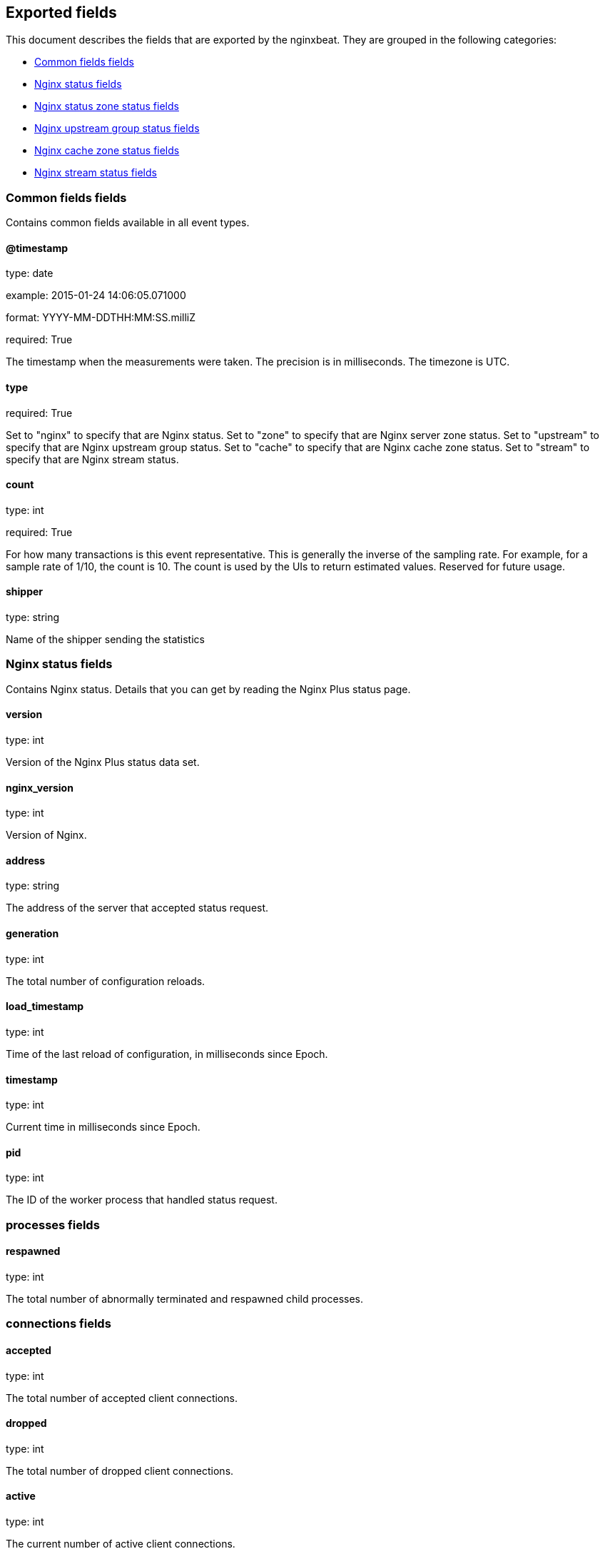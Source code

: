 
////
This file is generated! See etc/fields.yml and scripts/generate_field_docs.py
////

[[exported-fields]]
== Exported fields

This document describes the fields that are exported by the
nginxbeat. They are grouped in the
following categories:

* <<exported-fields-env>>
* <<exported-fields-nginx>>
* <<exported-fields-zone>>
* <<exported-fields-upstream>>
* <<exported-fields-cache>>
* <<exported-fields-stream>>

[[exported-fields-env]]
=== Common fields fields

Contains common fields available in all event types.



==== @timestamp

type: date

example: 2015-01-24 14:06:05.071000

format: YYYY-MM-DDTHH:MM:SS.milliZ

required: True

The timestamp when the measurements were taken. The precision is in milliseconds. The timezone is UTC.


==== type

required: True

Set to "nginx" to specify that are Nginx status. Set to "zone" to specify that are Nginx server zone status. Set to "upstream" to specify that are Nginx upstream group status. Set to "cache" to specify that are Nginx cache zone status. Set to "stream" to specify that are Nginx stream status.


==== count

type: int

required: True

For how many transactions is this event representative. This is generally the inverse of the sampling rate. For example, for a sample rate of 1/10, the count is 10. The count is used by the UIs to return estimated values. Reserved for future usage.


==== shipper

type: string

Name of the shipper sending the statistics


[[exported-fields-nginx]]
=== Nginx status fields

Contains Nginx status. Details that you can get by reading the Nginx Plus status page.



==== version

type: int

Version of the Nginx Plus status data set.


==== nginx_version

type: int

Version of Nginx.


==== address

type: string

The address of the server that accepted status request.


==== generation

type: int

The total number of configuration reloads.


==== load_timestamp

type: int

Time of the last reload of configuration, in milliseconds since Epoch.


==== timestamp

type: int

Current time in milliseconds since Epoch.


==== pid

type: int

The ID of the worker process that handled status request.


=== processes fields


==== respawned

type: int

The total number of abnormally terminated and respawned child processes.


=== connections fields


==== accepted

type: int

The total number of accepted client connections.


==== dropped

type: int

The total number of dropped client connections.


==== active

type: int

The current number of active client connections.


==== idle

type: int

The current number of idle client connections.


=== ssl fields


==== handshakes

type: int

The total number of successful SSL handshakes.


==== handshakes_failed

type: int

The total number of failed SSL handshakes.


==== session_reuses

type: int

The total number of session reuses during SSL handshake.


=== requests fields


==== total

type: int

The total number of client requests.


==== current

type: int

The current number of client requests.


[[exported-fields-zone]]
=== Nginx status zone status fields

Contains Nginx server zone status. Details that you can get by reading the Nginx Plus status page.



==== name

type: string

The name of the server zone.


==== processing

type: int

The number of client requests that are currently being processed.


==== requests

type: int

The total number of client requests received from clients.


=== responses fields


==== total

type: int

The total number of responses sent to clients.


==== 1xx

type: int

The number of responses with status codes 1xx.


==== 2xx

type: int

The number of responses with status codes 2xx.


==== 3xx

type: int

The number of responses with status codes 3xx.


==== 4xx

type: int

The number of responses with status codes 4xx.


==== 5xx

type: int

The number of responses with status codes 5xx.


==== discarded

type: int

The total number of requests completed without sending a response.


==== received

type: int

The total number of bytes received from clients.


==== sent

type: int

The total number of bytes sent to clients.


[[exported-fields-upstream]]
=== Nginx upstream group status fields

Contains Nginx upstream group status. Details that you can get by reading the Nginx Plus status page.



==== name

type: string

The name of the upstream group.


=== peers fields


==== id

type: int

The ID of the server.


==== server

type: string

An address of the server.


==== backup

type: boolean

A boolean value indicating whether the server is a backup server.


==== weight

type: int

Weight of the server.


==== state

type: string

Current state, which may be one of "up", "draining", "down", "unavail", or "unhealthy".


==== active

type: int

The current number of active connections.


==== max_conns

type: int

The max_conns limit for the server.


==== requests

type: int

The total number of client requests forwarded to this server.


=== responses fields


==== total

type: int

The total number of responses obtained from this server.


==== 1xx

type: int

The number of responses with status codes 1xx.


==== 2xx

type: int

The number of responses with status codes 2xx.


==== 3xx

type: int

The number of responses with status codes 3xx.


==== 4xx

type: int

The number of responses with status codes 4xx.


==== 5xx

type: int

The number of responses with status codes 5xx.


==== sent

type: int

The total number of bytes sent to this server.


==== received

type: int

The total number of bytes received from this server.


==== fails

type: int

The total number of unsuccessful attempts to communicate with the server.


==== unavail

type: int

How many times the server became unavailable for client requests (state "unavail") due to the number of unsuccessful attempts reaching the max_fails threshold.


=== health_checks fields


==== checks

type: int

The total number of health check requests made.


==== fails

type: int

The number of failed health checks.


==== unhealthy

type: int

How many times the server became unhealthy (state "unhealthy").


==== last_passed

type: int

Boolean indicating if the last health check request was successful and passed tests.


==== downtime

type: int

Total time the server was in the "unavail" and "unhealthy" states.


==== downstart

type: int

The time (in milliseconds since Epoch) when the server became "unavail" or "unhealthy".


==== selected

type: int

The time (in milliseconds since Epoch) when the server was last selected to process a request.


==== header_time

type: int

The average time to get the response header from the server.


==== response_time

type: int

The average time to get the full response from the server.


==== keepalive

type: int

The current number of idle keepalive connections.


=== queue fields


==== size

type: int

The current number of requests in the queue.


==== max_size

type: int

The maximum number of requests that can be in the queue at the same time.


==== overflows

type: int

The total number of requests rejected due to the queue overflow.


[[exported-fields-cache]]
=== Nginx cache zone status fields

Contains Nginx cache zone status. Details that you can get by reading the Nginx Plus status page.



==== name

type: string

The name of the cache zone.


==== size

type: int

The current size of the cache.


==== max_size

type: int

The limit on the maximum size of the cache specified in the configuration.


==== cold

type: boolean

A boolean value indicating whether the "cache loader" process is still loading data from disk into the cache.


=== hit fields


==== responses

type: int

The total number of responses read from the cache hit.


==== bytes

type: int

The total number of bytes read from the cache.


=== stale fields


==== responses

type: int

The total number of responses read from the cache stale.


==== bytes

type: int

The total number of bytes read from the cache.


=== updating fields


==== responses

type: int

The total number of responses read from the updating cache.


==== bytes

type: int

The total number of bytes read from the cache.


=== revalidated fields


==== responses

type: int

The total number of responses read from the revalidated cache.


==== bytes

type: int

The total number of bytes read from the cache.


=== miss fields


==== responses

type: int

The total number of responses not taken from the cache misses.


==== bytes

type: int

The total number of bytes read from the proxied server.


==== responses_written

type: int

The total number of responses written to the cache.


==== bytes_written

type: int

The total number of bytes written to the cache.


[[exported-fields-stream]]
=== Nginx stream status fields

Contains Nginx stream status. Details that you can get by reading the Nginx Plus status page.



=== server_zones fields

type: nested


==== name

type: string

The name of the server zone.


==== processing

type: int

The number of client requests that are currently being processed.


==== connections

type: int

The total number of connections accepted from clients.


==== received

type: int

The total number of bytes received from clients.


==== sent

type: int

The total number of bytes sent to clients.


=== upstreams fields

type: nested


==== name

type: string

The name of the upstream group.


=== peers fields


==== id

type: int

The ID of the server.


==== server

type: string

An address of the server.


==== backup

type: boolean

A boolean value indicating whether the server is a backup server.


==== weight

type: int

Weight of the server.


==== state

type: string

Current state, which may be one of "up", "draining", "down", "unavail", or "unhealthy".


==== active

type: int

The current number of active connections.


==== connections

type: int

The total number of client connections forwarded to this server.


==== connect_time

type: int

The average time to connect to the upstream server.


==== first_byte_time

type: int

The average time to receive the first byte of data.


==== response_time

type: int

The average time to receive the last byte of data.


==== sent

type: int

The total number of bytes sent to this server.


==== received

type: int

The total number of bytes received from this server.


==== fails

type: int

The total number of unsuccessful attempts to communicate with the server.


==== unavail

type: int

How many times the server became unavailable for client requests (state "unavail") due to the number of unsuccessful attempts reaching the max_fails threshold.


=== health_checks fields


==== checks

type: int

The total number of health check requests made.


==== fails

type: int

The number of failed health checks.


==== unhealthy

type: int

How many times the server became unhealthy (state "unhealthy").


==== last_passed

type: int

Boolean indicating if the last health check request was successful and passed tests.


==== downtime

type: int

Total time the server was in the "unavail" and "unhealthy" states.


==== downstart

type: int

The time (in milliseconds since Epoch) when the server became "unavail" or "unhealthy".


==== selected

type: int

The time (in milliseconds since Epoch) when the server was last selected to process a request.



